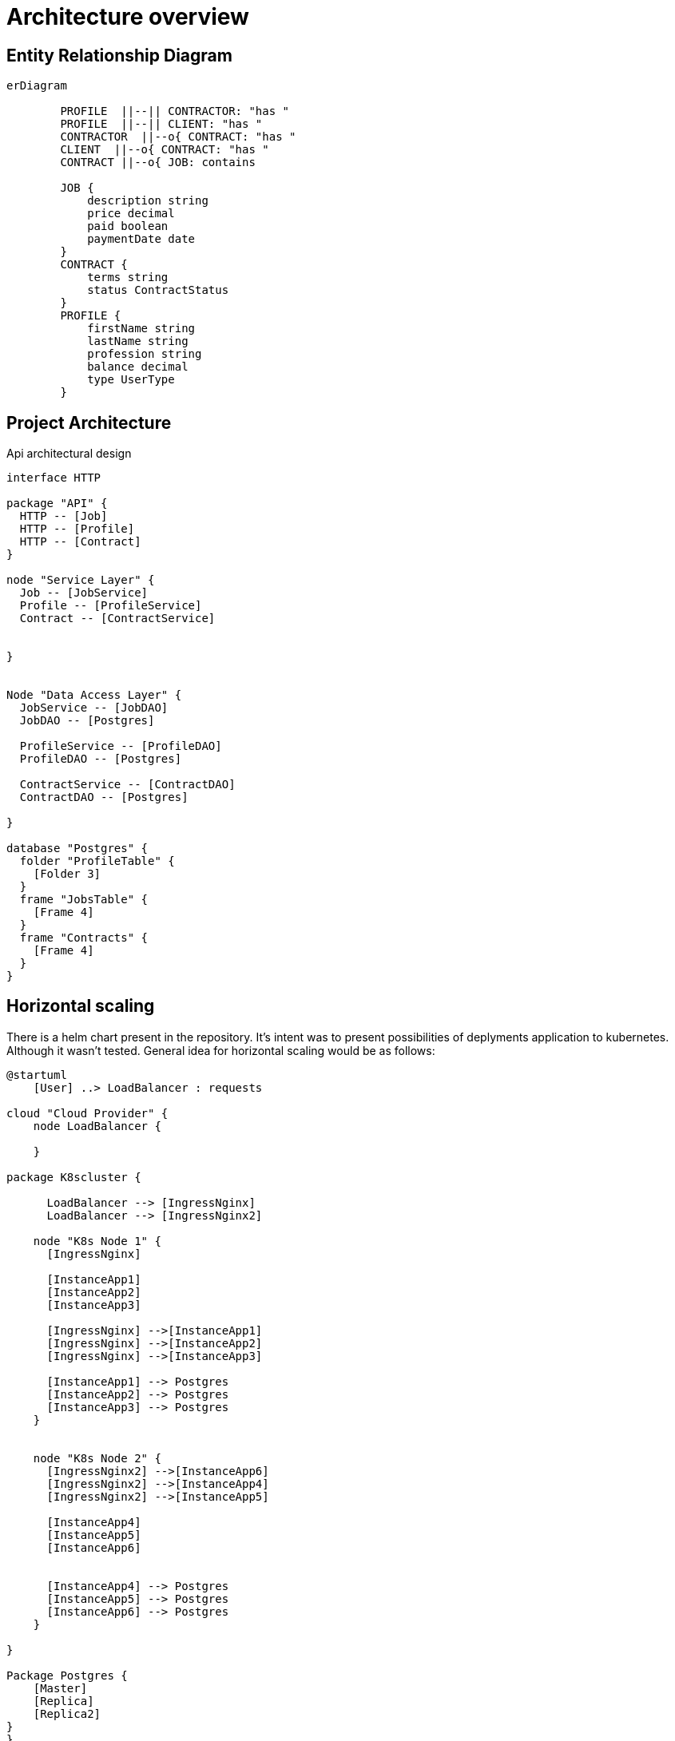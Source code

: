 = Architecture overview

== Entity Relationship Diagram


[mermaid,abcd-flowchart,svg]
....
erDiagram

        PROFILE  ||--|| CONTRACTOR: "has "
        PROFILE  ||--|| CLIENT: "has "
        CONTRACTOR  ||--o{ CONTRACT: "has "
        CLIENT  ||--o{ CONTRACT: "has "
        CONTRACT ||--o{ JOB: contains

        JOB {
            description string
            price decimal
            paid boolean
            paymentDate date
        }
        CONTRACT {
            terms string
            status ContractStatus
        }
        PROFILE {
            firstName string
            lastName string
            profession string
            balance decimal
            type UserType
        }
....

== Project Architecture

Api architectural design

[plantuml, target=diagram-classes, format=png]
....

interface HTTP

package "API" {
  HTTP -- [Job]
  HTTP -- [Profile]
  HTTP -- [Contract]
}

node "Service Layer" {
  Job -- [JobService]
  Profile -- [ProfileService]
  Contract -- [ContractService]


}


Node "Data Access Layer" {
  JobService -- [JobDAO]
  JobDAO -- [Postgres]

  ProfileService -- [ProfileDAO]
  ProfileDAO -- [Postgres]

  ContractService -- [ContractDAO]
  ContractDAO -- [Postgres]

}

database "Postgres" {
  folder "ProfileTable" {
    [Folder 3]
  }
  frame "JobsTable" {
    [Frame 4]
  }
  frame "Contracts" {
    [Frame 4]
  }
}

....


== Horizontal scaling

There is a helm chart present in the repository. It's intent was to present possibilities of deplyments
application to kubernetes. Although it wasn't tested. General idea for horizontal scaling
would be as follows:

[plantuml, target=component, format=png]
....
@startuml
    [User] ..> LoadBalancer : requests

cloud "Cloud Provider" {
    node LoadBalancer {

    }

package K8scluster {

      LoadBalancer --> [IngressNginx]
      LoadBalancer --> [IngressNginx2]

    node "K8s Node 1" {
      [IngressNginx]

      [InstanceApp1]
      [InstanceApp2]
      [InstanceApp3]

      [IngressNginx] -->[InstanceApp1]
      [IngressNginx] -->[InstanceApp2]
      [IngressNginx] -->[InstanceApp3]

      [InstanceApp1] --> Postgres
      [InstanceApp2] --> Postgres
      [InstanceApp3] --> Postgres
    }


    node "K8s Node 2" {
      [IngressNginx2] -->[InstanceApp6]
      [IngressNginx2] -->[InstanceApp4]
      [IngressNginx2] -->[InstanceApp5]

      [InstanceApp4]
      [InstanceApp5]
      [InstanceApp6]


      [InstanceApp4] --> Postgres
      [InstanceApp5] --> Postgres
      [InstanceApp6] --> Postgres
    }

}

Package Postgres {
    [Master]
    [Replica]
    [Replica2]
}
}

@enduml
....


